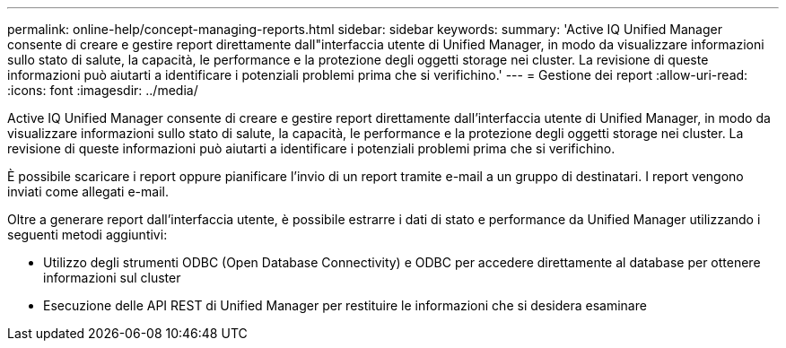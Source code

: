---
permalink: online-help/concept-managing-reports.html 
sidebar: sidebar 
keywords:  
summary: 'Active IQ Unified Manager consente di creare e gestire report direttamente dall"interfaccia utente di Unified Manager, in modo da visualizzare informazioni sullo stato di salute, la capacità, le performance e la protezione degli oggetti storage nei cluster. La revisione di queste informazioni può aiutarti a identificare i potenziali problemi prima che si verifichino.' 
---
= Gestione dei report
:allow-uri-read: 
:icons: font
:imagesdir: ../media/


[role="lead"]
Active IQ Unified Manager consente di creare e gestire report direttamente dall'interfaccia utente di Unified Manager, in modo da visualizzare informazioni sullo stato di salute, la capacità, le performance e la protezione degli oggetti storage nei cluster. La revisione di queste informazioni può aiutarti a identificare i potenziali problemi prima che si verifichino.

È possibile scaricare i report oppure pianificare l'invio di un report tramite e-mail a un gruppo di destinatari. I report vengono inviati come allegati e-mail.

Oltre a generare report dall'interfaccia utente, è possibile estrarre i dati di stato e performance da Unified Manager utilizzando i seguenti metodi aggiuntivi:

* Utilizzo degli strumenti ODBC (Open Database Connectivity) e ODBC per accedere direttamente al database per ottenere informazioni sul cluster
* Esecuzione delle API REST di Unified Manager per restituire le informazioni che si desidera esaminare

